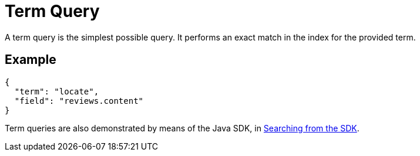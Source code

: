 = Term Query

A term query is the simplest possible query. It performs an exact match in the index for the provided term.

== Example

[source,json]
----
{
  "term": "locate",
  "field": "reviews.content"
}
----

Term queries are also demonstrated by means of the Java SDK, in xref:java-sdk::full-text-searching-with-sdk.adoc[Searching from the SDK].
